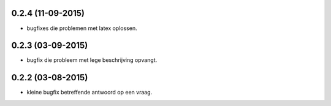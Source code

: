 0.2.4 (11-09-2015)
------------------

- bugfixes die problemen met latex oplossen.


0.2.3 (03-09-2015)
------------------

- bugfix die probleem met lege beschrijving opvangt.


0.2.2 (03-08-2015)
------------------

- kleine bugfix betreffende antwoord op een vraag.